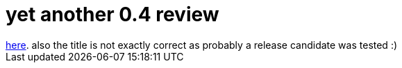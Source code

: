= yet another 0.4 review

:slug: yet-another-0-4-review
:category: hacking
:tags: en
:date: 2006-05-10T18:56:42Z
++++
<a href="http://www.linux.com/article.pl?sid=06/04/27/1947239">here</a>. also the title is not exactly correct as probably a release candidate was tested :)
++++
